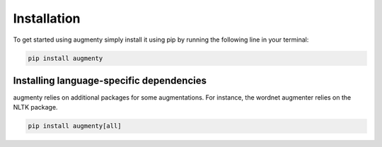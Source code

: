Installation
==================
To get started using augmenty simply install it using pip by running the following line in your terminal:

.. code-block::

   pip install augmenty


Installing language-specific dependencies
^^^^^^^^^^^^^^^^^^^^^^^^^^^^^^^^^^^^^^^^^^^

augmenty relies on additional packages for some augmentations. For instance, the wordnet augmenter relies on the NLTK package.

.. code-block::

   pip install augmenty[all]
